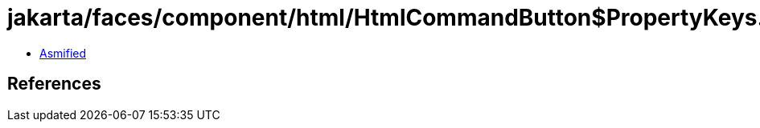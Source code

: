 = jakarta/faces/component/html/HtmlCommandButton$PropertyKeys.class

 - link:HtmlCommandButton$PropertyKeys-asmified.java[Asmified]

== References

